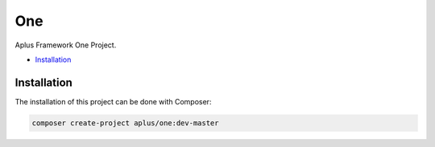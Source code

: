 One
===

Aplus Framework One Project.

- `Installation`_

Installation
------------

The installation of this project can be done with Composer:

.. code-block::

    composer create-project aplus/one:dev-master
